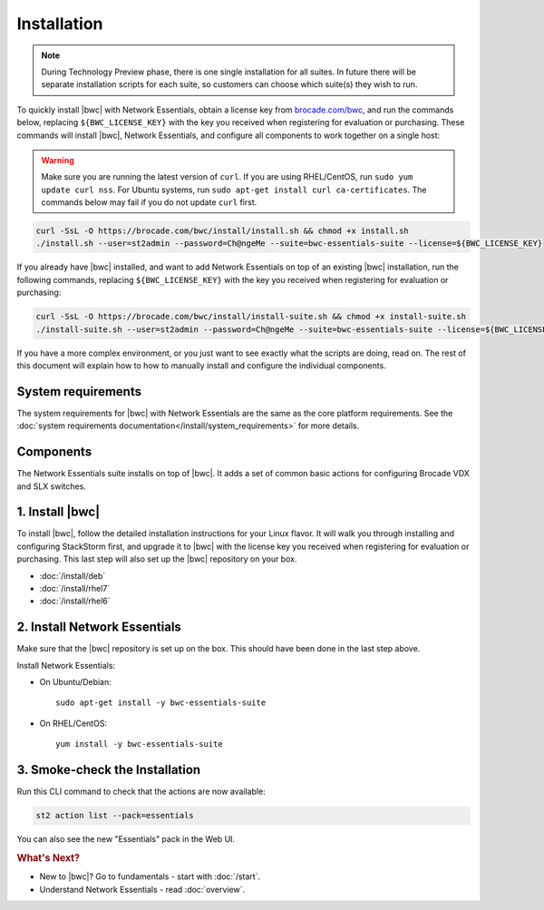 Installation
============

.. note::
    During Technology Preview phase, there is one single installation for all suites. In future
    there will be separate installation scripts for each suite, so customers can choose which
    suite(s) they wish to run. 

To quickly install |bwc| with Network Essentials, obtain a license key from `brocade.com/bwc <https://www.brocade.com/bwc>`_,
and run the commands below, replacing ``${BWC_LICENSE_KEY}`` with the key you received when registering for 
evaluation or purchasing. These commands will install |bwc|, Network Essentials, and configure all components to work
together on a single host:

.. warning::
    Make sure you are running the latest version of ``curl``. If you are using RHEL/CentOS, run ``sudo yum update curl nss``.
    For Ubuntu systems, run ``sudo apt-get install curl ca-certificates``. The commands below may fail if you do not update ``curl`` first.

.. code-block:: bash

  curl -SsL -O https://brocade.com/bwc/install/install.sh && chmod +x install.sh
  ./install.sh --user=st2admin --password=Ch@ngeMe --suite=bwc-essentials-suite --license=${BWC_LICENSE_KEY}

If you already have |bwc| installed, and want to add Network Essentials on top of an existing |bwc| installation,
run the following commands, replacing ``${BWC_LICENSE_KEY}`` with the key you received when 
registering for evaluation or purchasing:

.. code-block:: bash

  curl -SsL -O https://brocade.com/bwc/install/install-suite.sh && chmod +x install-suite.sh
  ./install-suite.sh --user=st2admin --password=Ch@ngeMe --suite=bwc-essentials-suite --license=${BWC_LICENSE_KEY}

If you have a more complex environment, or you just want to see exactly what the scripts are doing, read on.
The rest of this document will explain how to how to manually install and configure the individual components.

System requirements
-------------------

The system requirements for |bwc| with Network Essentials are the same as the core platform requirements.
See the :doc:`system requirements documentation</install/system_requirements>` for more details.

Components
----------

The Network Essentials suite installs on top of |bwc|. It adds a set of common basic actions for
configuring Brocade VDX and SLX switches. 

1. Install |bwc|
----------------

To install |bwc|, follow the detailed installation instructions for your Linux flavor.
It will walk you through installing and configuring StackStorm first, and upgrade it
to |bwc| with the license key you received when registering for evaluation or
purchasing. This last step will also set up the |bwc| repository on your box.

* :doc:`/install/deb`
* :doc:`/install/rhel7`
* :doc:`/install/rhel6`


2. Install Network Essentials
-----------------------------

Make sure that the |bwc| repository is set up on the box. This should have been done in the last
step above.

Install Network Essentials:

* On Ubuntu/Debian: ::

    sudo apt-get install -y bwc-essentials-suite

* On RHEL/CentOS: ::

    yum install -y bwc-essentials-suite


3. Smoke-check the Installation
-------------------------------

Run this CLI command to check that the actions are now available:

.. code-block:: bash

  st2 action list --pack=essentials

You can also see the new "Essentials" pack in the Web UI.

.. rubric:: What's Next?

* New to |bwc|? Go to fundamentals - start with :doc:`/start`.
* Understand Network Essentials - read :doc:`overview`.
